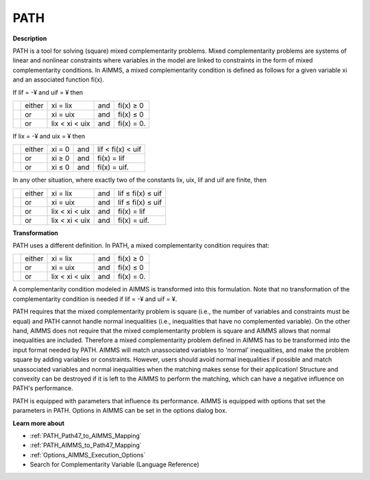 
PATH
====

**Description** 

PATH is a tool for solving (square) mixed complementarity problems. Mixed complementarity problems are systems of linear and nonlinear constraints where variables in the model are linked to constraints in the form of mixed complementarity conditions. In AIMMS, a mixed complementarity condition is defined as follows for a given variable xi and an associated function fi(x).



If lif = -¥ and uif = ¥ then




.. list-table::

   * - 
     - either
     - xi = lix 
     - and
     - fi(x) ≥ 0
   * - 
     - or
     - xi = uix 
     - and
     - fi(x) ≤ 0
   * - 
     - or
     - lix < xi  < uix 
     - and
     - fi(x) = 0.


If lix = -¥ and uix = ¥ then




.. list-table::

   * - 
     - either
     - xi = 0 
     - and
     - lif < fi(x)  < uif 
   * - 
     - or
     - xi ≥ 0 
     - and
     - fi(x) = lif
   * - 
     - or
     - xi ≤ 0  
     - and
     - fi(x) = uif.


In any other situation, where exactly two of the constants lix, uix, lif and uif are finite, then




.. list-table::

   * - 
     - either
     - xi = lix 
     - and
     - lif ≤ fi(x)  ≤ uif 
   * - 
     - or
     - xi = uix 
     - and
     - lif ≤ fi(x)  ≤ uif 
   * - 
     - or
     - lix < xi  < uix 
     - and
     - fi(x) = lif
   * - 
     - or
     - lix < xi  < uix 
     - and
     - fi(x) = uif.




**Transformation** 

PATH uses a different definition. In PATH, a mixed complementarity condition requires that:




.. list-table::

   * - 
     - either
     - xi = lix 
     - and
     - fi(x) ≥ 0
   * - 
     - or
     - xi = uix 
     - and
     - fi(x) ≤ 0
   * - 
     - or
     - lix < xi  < uix 
     - and
     - fi(x) = 0.


A complementarity condition modeled in AIMMS is transformed into this formulation. Note that no transformation of the complementarity condition is needed if lif = -¥ and uif = ¥.



PATH requires that the mixed complementarity problem is square (i.e., the number of variables and constraints must be equal) and PATH cannot handle normal inequalities (i.e., inequalities that have no complemented variable). On the other hand, AIMMS does not require that the mixed complementarity problem is square and AIMMS allows that normal inequalities are included. Therefore a mixed complementarity problem defined in AIMMS has to be transformed into the input format needed by PATH. AIMMS will match unassociated variables to 'normal' inequalities, and make the problem square by adding variables or constraints. However, users should avoid normal inequalities if possible and match unassociated variables and normal inequalities when the matching makes sense for their application! Structure and convexity can be destroyed if it is left to the AIMMS to perform the matching, which can have a negative influence on PATH's performance.



PATH is equipped with parameters that influence its performance. AIMMS is equipped with options that set the parameters in PATH. Options in AIMMS can be set in the options dialog box.



**Learn more about** 

*	:ref:`PATH_Path47_to_AIMMS_Mapping`  
*	:ref:`PATH_AIMMS_to_Path47_Mapping`  
*	:ref:`Options_AIMMS_Execution_Options`  
*	Search for Complementarity Variable (Language Reference)



